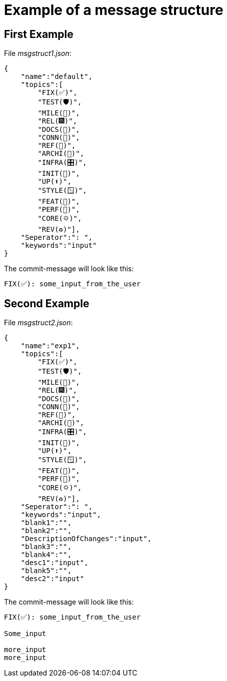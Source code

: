 = Example of a message structure

== First Example

File __msgstruct1.json__:

[source,shell]
--
{
    "name":"default",
    "topics":[
        "FIX(✅)",
        "TEST(🛡️)",
        "MILE(💎)",
        "REL(🎆)",
        "DOCS(📓)",
        "CONN(🔗)",
        "REF(🔪)",
        "ARCHI(🏬)",
        "INFRA(🎛️)",
        "INIT(🏹)",
        "UP(⬆️)",
        "STYLE(🪟)",
        "FEAT(🎉)",
        "PERF(💯)",
        "CORE(🌣)",
        "REV(♻️)"],
    "Seperator":": ",
    "keywords":"input"
}   
--

The commit-message will look like this:

[source,shell]
--
FIX(✅): some_input_from_the_user  
--


== Second Example

File __msgstruct2.json__:

[source,shell]
--
{
    "name":"exp1",
    "topics":[
        "FIX(✅)",
        "TEST(🛡️)",
        "MILE(💎)",
        "REL(🎆)",
        "DOCS(📓)",
        "CONN(🔗)",
        "REF(🔪)",
        "ARCHI(🏬)",
        "INFRA(🎛️)",
        "INIT(🏹)",
        "UP(⬆️)",
        "STYLE(🪟)",
        "FEAT(🎉)",
        "PERF(💯)",
        "CORE(🌣)",
        "REV(♻️)"],
    "Seperator":": ",
    "keywords":"input",
    "blank1":"",
    "blank2":"",
    "DescriptionOfChanges":"input",
    "blank3":"",
    "blank4":"",
    "desc1":"input",
    "blank5":"",
    "desc2":"input"
} 
--

The commit-message will look like this:

[source,shell]
--
FIX(✅): some_input_from_the_user  

Some_input

more_input
more_input
--